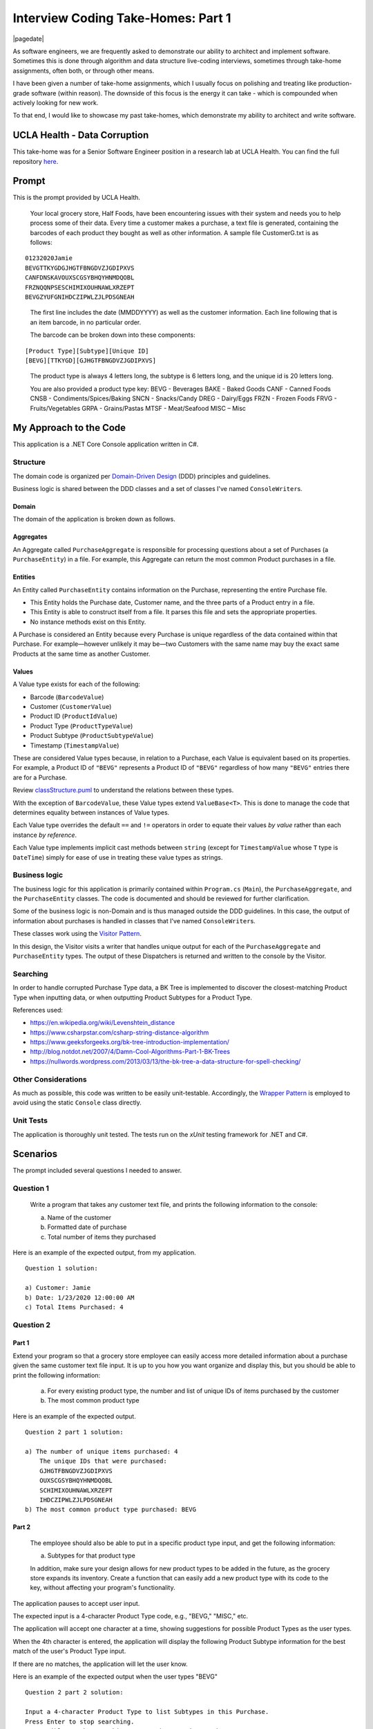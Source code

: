 .. meta::
    :date: 2025-08-03

Interview Coding Take-Homes: Part 1
===================================

|pagedate|

.. tags:: Programming, Software, Interviewing

As software engineers, we are frequently asked to demonstrate our ability to
architect and implement software. Sometimes this is done through algorithm and
data structure live-coding interviews, sometimes through take-home assignments,
often both, or through other means.

I have been given a number of take-home assignments, which I usually focus on
polishing and treating like production-grade software (within reason).
The downside of this focus is the energy it can take - which is compounded
when actively looking for new work.

To that end, I would like to showcase my past take-homes, which demonstrate
my ability to architect and write software.

UCLA Health - Data Corruption
-----------------------------

This take-home was for a Senior Software Engineer position in a research lab
at UCLA Health. You can find the full repository `here <https://github.com/aholmes/2020-InterviewRound3>`_.

Prompt
------

This is the prompt provided by UCLA Health.

.. pull-quote::
   
    Your local grocery store, Half Foods, have been encountering issues with
    their system and needs you to help process some of their data. Every time
    a customer makes a purchase, a text file is generated, containing the
    barcodes of each product they bought as well as other information. A
    sample file CustomerG.txt is as follows:

::

    01232020Jamie
    BEVGTTKYGDGJHGTFBNGDVZJGDIPXVS
    CANFDNSKAVOUXSCGSYBHQYHNMDQOBL
    FRZNQQNPSESCHIMIXOUHNAWLXRZEPT
    BEVGZYUFGNIHDCZIPWLZJLPDSGNEAH

.. pull-quote::

    The first line includes the date (MMDDYYYY) as well as the customer
    information. Each line following that is an item barcode, in no particular
    order.

    The barcode can be broken down into these components:

::

    [Product Type][Subtype][Unique ID]	
    [BEVG][TTKYGD][GJHGTFBNGDVZJGDIPXVS]

.. pull-quote::

    The product type is always 4 letters long, the subtype is 6 letters long, and
    the unique id is 20 letters long.

    You are also provided a product type key:
    BEVG - Beverages
    BAKE - Baked Goods
    CANF - Canned Foods
    CNSB - Condiments/Spices/Baking
    SNCN - Snacks/Candy
    DREG - Dairy/Eggs
    FRZN - Frozen Foods
    FRVG - Fruits/Vegetables
    GRPA - Grains/Pastas
    MTSF - Meat/Seafood
    MISC – Misc


My Approach to the Code
-----------------------

This application is a .NET Core Console application written in C#.

Structure
^^^^^^^^^

The domain code is organized per `Domain-Driven Design <https://en.wikipedia.org/wiki/Domain-driven_design>`_
(DDD) principles and guidelines.

Business logic is shared between the DDD classes and a set of classes I've
named ``ConsoleWriter``\ s.

Domain
~~~~~~

The domain of the application is broken down as follows.

Aggregates
~~~~~~~~~~

An Aggregate called ``PurchaseAggregate`` is responsible for processing
questions about a set of Purchases (a ``PurchaseEntity``) in a file.  
For example, this Aggregate can return the most common Product purchases in a
file.

Entities
~~~~~~~~

An Entity called ``PurchaseEntity`` contains information on the Purchase,
representing the entire Purchase file.

* This Entity holds the Purchase date, Customer name, and the three parts of a
  Product entry in a file.
* This Entity is able to construct itself from a file. It parses this file and
  sets the appropriate properties.
* No instance methods exist on this Entity.

A Purchase is considered an Entity because every Purchase is unique regardless
of the data contained within that Purchase. For example—however unlikely it
may be—two Customers with the same name may buy the exact same Products at the
same time as another Customer.

Values
~~~~~~

A Value type exists for each of the following:

* Barcode (``BarcodeValue``)
* Customer (``CustomerValue``)
* Product ID (``ProductIdValue``)
* Product Type (``ProductTypeValue``)
* Product Subtype (``ProductSubtypeValue``)
* Timestamp (``TimestampValue``)

These are considered Value types because, in relation to a Purchase, each Value
is equivalent based on its properties. For example, a Product ID of ``"BEVG"``
represents a Product ID of ``"BEVG"`` regardless of how many ``"BEVG"`` entries
there are for a Purchase.

Review `classStructure.puml </_static/files/2025/interview_coding_take_homes_part_1/classStructure.puml>`__ to understand the relations
between these types.

.. image:: /_static/images/2025/interview_coding_take_homes_part_1/classStructure.svg
   :target: /_static/images/2025/interview_coding_take_homes_part_1/classStructure.svg

With the exception of ``BarcodeValue``, these Value types extend
``ValueBase<T>``. This is done to manage the code that determines equality
between instances of Value types.

Each Value type overrides the default ``==`` and ``!=`` operators in order to
equate their values *by value* rather than each instance *by reference*.

Each Value type implements implicit cast methods between ``string``  
(except for ``TimestampValue`` whose ``T`` type is ``DateTime``) simply for
ease of use in treating these value types as strings.

Business logic
^^^^^^^^^^^^^^

The business logic for this application is primarily contained within
``Program.cs`` (``Main``), the ``PurchaseAggregate``, and the ``PurchaseEntity``
classes. The code is documented and should be reviewed for further
clarification.

Some of the business logic is non-Domain and is thus managed outside the DDD
guidelines. In this case, the output of information about purchases is handled
in classes that I've named ``ConsoleWriter``\ s.

These classes work using the `Visitor Pattern <https://en.wikipedia.org/wiki/Visitor_pattern>`_.

In this design, the Visitor visits a writer that handles unique output for each
of the ``PurchaseAggregate`` and ``PurchaseEntity`` types. The output of these
Dispatchers is returned and written to the console by the Visitor.

Searching
^^^^^^^^^

In order to handle corrupted Purchase Type data, a BK Tree is implemented to
discover the closest-matching Product Type when inputting data, or when
outputting Product Subtypes for a Product Type.

References used:

* https://en.wikipedia.org/wiki/Levenshtein_distance
* https://www.csharpstar.com/csharp-string-distance-algorithm
* https://www.geeksforgeeks.org/bk-tree-introduction-implementation/
* http://blog.notdot.net/2007/4/Damn-Cool-Algorithms-Part-1-BK-Trees
* https://nullwords.wordpress.com/2013/03/13/the-bk-tree-a-data-structure-for-spell-checking/

Other Considerations
^^^^^^^^^^^^^^^^^^^^

As much as possible, this code was written to be easily unit-testable.  
Accordingly, the `Wrapper Pattern <https://en.wikipedia.org/wiki/Adapter_pattern>`_
is employed to avoid using the static ``Console`` class directly.

Unit Tests
^^^^^^^^^^

The application is thoroughly unit tested. The tests run on the *xUnit*
testing framework for .NET and C#.


Scenarios
---------

The prompt included several questions I needed to answer.

Question 1
^^^^^^^^^^


.. pull-quote::
    
    Write a program that takes any customer text file, and prints the
    following information to the console:

    a)	Name of the customer
    b)	Formatted date of purchase
    c)	Total number of items they purchased

Here is an example of the expected output, from my application.

::

    Question 1 solution:

    a) Customer: Jamie
    b) Date: 1/23/2020 12:00:00 AM
    c) Total Items Purchased: 4
    
Question 2
^^^^^^^^^^

Part 1
~~~~~~

Extend your program so that a grocery store employee can easily access more
detailed information about a purchase given the same customer text file input. It is up to you how you want organize and display this, but you should be able to print the following information:

    a)	For every existing product type, the number and list of unique IDs of
        items purchased by the customer
    b)	The most common product type

Here is an example of the expected output.

::

    Question 2 part 1 solution:

    a) The number of unique items purchased: 4
        The unique IDs that were purchased:
        GJHGTFBNGDVZJGDIPXVS
        OUXSCGSYBHQYHNMDQOBL
        SCHIMIXOUHNAWLXRZEPT
        IHDCZIPWLZJLPDSGNEAH
    b) The most common product type purchased: BEVG

Part 2
~~~~~~

.. pull-quote::

    The employee should also be able to put in a specific product type input,
    and get the following information:

    a)	Subtypes for that product type

    In addition, make sure your design allows for new product types to be
    added in the future, as the grocery store expands its inventory. Create a
    function that can easily add a new product type with its code to the key,
    without affecting your program's functionality.

The application pauses to accept user input.

The expected input is a 4-character Product Type code, e.g., "BEVG," "MISC," etc.

The application will accept one character at a time, showing suggestions for
possible Product Types as the user types.

When the 4th character is entered, the application will display the following
Product Subtype information for the best match of the user's Product Type
input.

If there are no matches, the application will let the user know.

Here is an example of the expected output when the user types "BEVG"

::

    Question 2 part 2 solution:

    Input a 4-character Product Type to list Subtypes in this Purchase.
    Press Enter to stop searching.
     - Possible matches: # this outputs when "B" is typed
            BEVG
            BAKE
            DREG
            CANF
            CNSB
            SNCN
            FRZN
            GRPA
            MISC
            MTSF
            FRVG
     - Possible matches: # this outputs when "E" is typed after the previous "B"
            BEVG
            BAKE
     - Possible matches: # this outputs when "V" is typed after the previous "E"
            BEVG
     - Possible matches: # this outputs when "G" is typed after the previous "V"
            BEVG
     > BEVG

    Searching for best match 'BEVG'

    a) Subtypes for product type BEVG:
        TTKYGD
        ZYUFGN

    Input a 4-character Product Type to list Subtypes in this Purchase.
    Press Enter to stop searching.
     >

Either way, `Part 2`_ will repeat forever until the user presses Enter/Return.

Once this occurs, the application prompts the user to press Enter/Return to exit.

The application is finished after this.

Question 3
^^^^^^^^^^

.. pull-quote::

    A problem arises with the Half Foods database, partially corrupting some
    of the customer purchase data. Luckily, you managed to figure out that
    the data only changed in a consistent way, making it possible to fix.

    The first line of each text file remained the same, but for some of the
    barcodes, a random letter was changed somewhere in product type.
    
    For example:

::

    05242020James
    FRZNQQNPSESCHIMIXOUHNAWLXRZEPT
    BENGTTKYGDGJHGTFBNGDVZJGDIPXVS
    CDNFDNSKAVOUXSCGSYBHQYHNMDQOBL

.. pull-quote::

    Extend your program and modify your answer for Question 2 to account for these errors.

When the application first loads file data, it will ensure correct Product
Type keys are parsed. It will attempt to find the intended Product Type key
with the use of a BK Tree.

When a match is found, or if the Product Type key is already correct, this
Product Type key is imported.

This same functionality is used for `Question 2`_ `Part 2`_, when the user types a
Product Key.

Question 4
^^^^^^^^^^

The repository also contains this `question and answer <https://github.com/aholmes/2020-InterviewRound3/blob/main/docs/THEORY.md>`_.
I've repeated it here for posterity.

.. pull-quote::

    If only some of the files in the customer purchase database are corrupt,
    how would you address this problem going forward? What if the database
    was extremely large? How do you prepare for future data corruptions?
    Write a brief summary of your approach.

Fortunately, I read the entire project requirement before starting. As such,
I started with a unit test that tested these problems, and I developed the
application with these questions in mind. These problems are solved, and the
unit tests now pass.

Let me address each question in order.

.. pull-quote::

    If only some of the files in the customer purchase database are corrupt,
    how would you address this problem going forward?

This concern is moot. The application begins with importing purchase data and
validates against the corrupted data scenario (where Product Types can be
wrong by a single character). This validation does require additional cycles
and memory to complete, but in most cases should not be a problem.

My approach: always validate; never assume the data is correct.

One issue that may arrise is with huge data sets, but in reality, how many
customers will purchase the excessive number of products that would be
necessary to significantly slow down a BK Tree? Taking some measurements,
this list of `370k words <https://raw.githubusercontent.com/dwyl/english-words/7cb484d/words_alpha.txt>`_ is indexed in ~20 seconds, and can search a
worst-case scenario, e.g., "zwitterionic" in ~100ms.

This approach is not a concern across multiple purchases either if the system
can be parallelized. More than one purchase can be analyzed at a time,
reducing the total processing time further.

.. pull-quote::

    What if the database was extremely large?

Generally, I would start with considering what is actually possible or
likely. As I started in the previous question, it is unlikely customers will
purchase an unbelievable number of products. This means the use of an
efficient text searching data structure and algorithm, like a BK Tree, should
never become a bottle neck. Hopefully the bottle neck is I/O (network, disk,
etc).

If we are processing purchase data across many sets of purchases, this could
realistically be problematic. If we were, say, analyzing every purchase made at Amazon for its entire existence, that is a lot of data! In this case, I would rely on parallelization first. Multiple cores, multiple machines, or multiple cloud processing instances can give you the raw resources required to churn through so much data. If this is still insufficient, then it's time to start looking at different algorithms, or perhaps using statistics and probabilities, and whether 100% accurate numbers are needed.

.. pull-quote::

    How do you prepare for future data corruptions?

Future data corruptions are handled the same - the application supports this
from the start. Now, if we are processing data that we have already processed
because it is now corrupt, then we need to devise a mechanism to relate the
corrupted data to the corrected data. In some cases, reprocessing like that
may be best to just start anew.

If we can't do that, having implemented some infrastructure that can help us
manage this data would be a good idea. For example, an SNS topic could be
used to respond immediately to a Product ID change in a purchase, which can
then be validated and reinserted, and you could receive notifications that
data is becoming corrupt and stop it before it gets out of hand.

|cta|
|disqus|